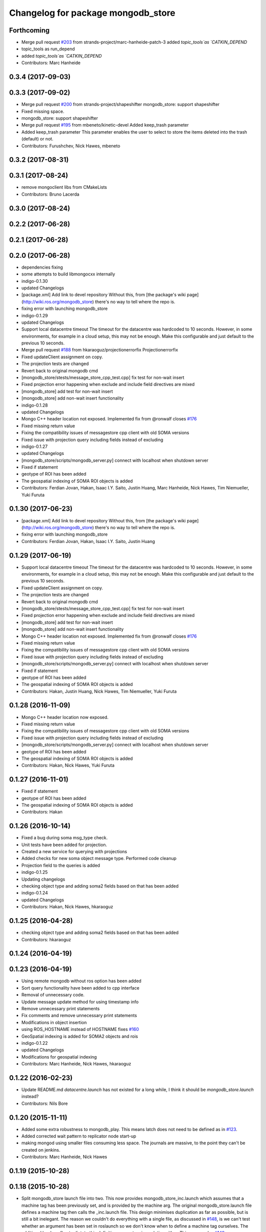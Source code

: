 ^^^^^^^^^^^^^^^^^^^^^^^^^^^^^^^^^^^^
Changelog for package mongodb_store
^^^^^^^^^^^^^^^^^^^^^^^^^^^^^^^^^^^^

Forthcoming
-----------
* Merge pull request `#203 <https://github.com/strands-project/mongodb_store/issues/203>`_ from strands-project/marc-hanheide-patch-3
  added `topic_tools`as `CATKIN_DEPEND`
* topic_tools as run_depend
* added `topic_tools`as `CATKIN_DEPEND`
* Contributors: Marc Hanheide

0.3.4 (2017-09-03)
------------------

0.3.3 (2017-09-02)
------------------
* Merge pull request `#200 <https://github.com/strands-project/mongodb_store/issues/200>`_ from strands-project/shapeshifter
  mongodb_store: support shapeshifter
* Fixed missing space.
* mongodb_store: support shapeshifter
* Merge pull request `#195 <https://github.com/strands-project/mongodb_store/issues/195>`_ from mbeneto/kinetic-devel
  Added keep_trash parameter
* Added keep_trash parameter
  This parameter enables the user to select to store the items deleted into the trash (default) or not.
* Contributors: Furushchev, Nick Hawes, mbeneto

0.3.2 (2017-08-31)
------------------

0.3.1 (2017-08-24)
------------------
* remove mongoclient libs from CMakeLists
* Contributors: Bruno Lacerda


0.3.0 (2017-08-24)
------------------

0.2.2 (2017-06-28)
------------------

0.2.1 (2017-06-28)
------------------

0.2.0 (2017-06-28)
------------------
* dependencies fixing
* some attempts to build libmongocxx internally
* indigo-0.1.30
* updated Changelogs
* [package.xml] Add link to devel repository
  Without this, from [the package's wiki page](http://wiki.ros.org/mongodb_store) there's no way to tell where the repo is.
* fixing error with launching mongodb_store
* indigo-0.1.29
* updated Changelogs
* Support local datacentre timeout
  The timeout for the datacentre was hardcoded to 10 seconds. However, in
  some environments, for example in a cloud setup, this may not be enough.
  Make this configurable and just default to the previous 10 seconds.
* Merge pull request `#188 <https://github.com/strands-project/mongodb_store/issues/188>`_ from hkaraoguz/projectionerrorfix
  Projectionerrorfix
* Fixed updateClient assignment on copy.
* The projection tests are changed
* Revert back to original mongodb cmd
* [mongodb_store/stests/message_store_cpp_test.cpp] fix test for non-wait insert
* Fixed projection error happening when exclude and include field directives are mixed
* [mongodb_store] add test for non-wait insert
* [mongodb_store] add non-wait insert functionality
* indigo-0.1.28
* updated Changelogs
* Mongo C++ header location not exposed.
  Implemented fix from @ronwalf closes `#176 <https://github.com/strands-project/mongodb_store/issues/176>`_
* Fixed missing return value
* Fixing the compatibility issues of messagestore cpp client with old SOMA versions
* Fixed issue with projection query including fields instead of excluding
* indigo-0.1.27
* updated Changelogs
* [mongodb_store/scripts/mongodb_server.py] connect with localhost when shutdown server
* Fixed if statement
* geotype of ROI has been added
* The geospatial indexing of SOMA ROI objects is added
* Contributors: Ferdian Jovan, Hakan, Isaac I.Y. Saito, Justin Huang, Marc Hanheide, Nick Hawes, Tim Niemueller, Yuki Furuta

0.1.30 (2017-06-23)
-------------------
* [package.xml] Add link to devel repository
  Without this, from [the package's wiki page](http://wiki.ros.org/mongodb_store) there's no way to tell where the repo is.
* fixing error with launching mongodb_store
* Contributors: Ferdian Jovan, Hakan, Isaac I.Y. Saito, Justin Huang

0.1.29 (2017-06-19)
-------------------
* Support local datacentre timeout
  The timeout for the datacentre was hardcoded to 10 seconds. However, in
  some environments, for example in a cloud setup, this may not be enough.
  Make this configurable and just default to the previous 10 seconds.
* Fixed updateClient assignment on copy.
* The projection tests are changed
* Revert back to original mongodb cmd
* [mongodb_store/stests/message_store_cpp_test.cpp] fix test for non-wait insert
* Fixed projection error happening when exclude and include field directives are mixed
* [mongodb_store] add test for non-wait insert
* [mongodb_store] add non-wait insert functionality
* Mongo C++ header location not exposed.
  Implemented fix from @ronwalf closes `#176 <https://github.com/strands-project/mongodb_store/issues/176>`_
* Fixed missing return value
* Fixing the compatibility issues of messagestore cpp client with old SOMA versions
* Fixed issue with projection query including fields instead of excluding
* [mongodb_store/scripts/mongodb_server.py] connect with localhost when shutdown server
* Fixed if statement
* geotype of ROI has been added
* The geospatial indexing of SOMA ROI objects is added
* Contributors: Hakan, Justin Huang, Nick Hawes, Tim Niemueller, Yuki Furuta


0.1.28 (2016-11-09)
-------------------
* Mongo C++ header location now exposed.
* Fixed missing return value
* Fixing the compatibility issues of messagestore cpp client with old SOMA versions
* Fixed issue with projection query including fields instead of excluding
* [mongodb_store/scripts/mongodb_server.py] connect with localhost when shutdown server
* geotype of ROI has been added
* The geospatial indexing of SOMA ROI objects is added
* Contributors: Hakan, Nick Hawes, Yuki Furuta


0.1.27 (2016-11-01)
-------------------
* Fixed if statement
* geotype of ROI has been added
* The geospatial indexing of SOMA ROI objects is added
* Contributors: Hakan

0.1.26 (2016-10-14)
-------------------
* Fixed a bug during soma msg_type check.
* Unit tests have been added for projection.
* Created a new service for querying with projections
* Added checks for new soma object message type. Performed code cleanup
* Projection field to the queries is added
* indigo-0.1.25
* Updating changelogs
* checking object type and adding soma2 fields based on that has been added
* indigo-0.1.24
* updated Changelogs
* Contributors: Hakan, Nick Hawes, hkaraoguz

0.1.25 (2016-04-28)
-------------------
* checking object type and adding soma2 fields based on that has been added
* Contributors: hkaraoguz

0.1.24 (2016-04-19)
-------------------

0.1.23 (2016-04-19)
-------------------
* Using remote mongodb without ros option has been added
* Sort query functionality have been added to cpp interface
* Removal of unnecessary code.
* Update message update method for using timestamp info
* Remove unnecessary print statements
* Fix comments and remove unnecessary print statements
* Modifications in object insertion
* using ROS_HOSTNAME instead of HOSTNAME
  fixes `#160 <https://github.com/strands-project/mongodb_store/issues/160>`_
* GeoSpatial indexing is added for SOMA2 objects and rois
* indigo-0.1.22
* updated Changelogs
* Modifications for geospatial indexing
* Contributors: Marc Hanheide, Nick Hawes, hkaraoguz


0.1.22 (2016-02-23)
-------------------
* Update README.md
  `datacentre.launch` has not existed for a long while, I think it should be `mongodb_store.launch` instead?
* Contributors: Nils Bore


0.1.20 (2015-11-11)
-------------------
* Added some extra robustness to mongodb_play. This means latch does not need to be defined as in `#123 <https://github.com/strands-project/mongodb_store/issues/123>`_.
* Added corrected wait pattern to replicator node start-up
* making mongod using smaller files
  consuming less space. The journals are massive, to the point they can't be created on jenkins.
* Contributors: Marc Hanheide, Nick Hawes



0.1.19 (2015-10-28)
-------------------

0.1.18 (2015-10-28)
-------------------
* Split mongodb_store launch file into two.
  This now provides mongodb_store_inc.launch which assumes that a machine tag has been previously set, and is provided by the machine arg. The original mongodb_store.launch file defines a machine tag then calls the _inc.launch file. This design minimises duplication as far as possible, but is still a bit inelegant. The reason we couldn't do everything with a single file, as discussed in `#148 <https://github.com/strands-project/mongodb_store/issues/148>`_, is we can't test whether an argument has been set in roslaunch so we don't know when to define a machine tag ourselves. The additional boolean flag to dictate this definition was not a nice solution either.
  This supercedes  `#148 <https://github.com/strands-project/mongodb_store/issues/148>`_
* Trying to find why cpp test fails. It appears to be a local issue with library paths not getting passed properly. SOme mention of this is here https://github.com/mikepurvis/ros-install-osx/issues/12
* [mongodb_store] add limit argument for query
* [replicator_node.py] add cancel handler for replication
* [mongodb_store/message_store.py] suppress infinite error output when shutdown without finding mongodb service
* Fix: remove auto-generated databases in /tmp after a test has been completed that may e.g. fill up the harddisk of a Jenkins server
* minor help edit
* logging messages commented
* aded support for start and end times of playback
* Contributors: Moritz Tenorth, Nick Hawes, Vojtech Novak, Yuki Furuta

0.1.17 (2015-09-01)
-------------------


0.1.16 (2015-08-04)
-------------------
* use False as default value of param 'mongodb_use_daemon'
* add option to use already launched mongod
* Fix exception catch.
* Silence wait_for_service.
  This adds some more helpful output if the messages store services can't be found, but produces no output if they are found within 5 seconds.
* Contributors: Chris Burbridge, Yuki Furuta


0.1.15 (2015-05-10)
-------------------
* Add dump path as parameter.
* Contributors: Rares

0.1.14 (2015-04-27)
-------------------

0.1.13 (2015-04-22)
-------------------

0.1.12 (2015-02-09)
-------------------

0.1.11 (2015-02-09)
-------------------
* add switch option to use machine tag
* Contributors: Furushchev

0.1.10 (2014-11-23)
-------------------
* Replication now has db configurable.
  This fixes `#54 <https://github.com/strands-project/mongodb_store/issues/54>`_.
* Added queue_size for indigo
* Contributors: Nick Hawes

0.1.9 (2014-11-18)
------------------

0.1.8 (2014-11-11)
------------------
* use underscore_separation instead of camelCase
* add launch as replSet option
* Fix `#52 <https://github.com/strands-project/mongodb_store/issues/52>`_
* Contributors: Furushchev, lucasb-eyer

0.1.7 (2014-11-09)
------------------
* final and tested version of loader
* latest version of machine tags in launch file
* Contributors: Jaime Pulido Fentanes

0.1.6 (2014-11-06)
------------------
* Launch file to right place this time.
  It seems like the syntax is doing different things in different CMake files though.
* fixing launch file order
* Merge branch 'hydro-devel' of https://github.com/strands-project/mongodb_store into hydro-devel
  Conflicts:
  mongodb_store/launch/mongodb_store.launch
* replacing env for optenv
* Fixed spacing and author info
* Changing launch file to adjust to new machine tag type
* Changing launch file to adjust to new machine tag type
* Contributors: Jailander, Jaime Pulido, Jaime Pulido Fentanes, Nick Hawes

0.1.5 (2014-11-05)
------------------
* Changing the installed location of launch file.
* Added test_mode to launch file.
* Contributors: Nick Hawes

0.1.4 (2014-10-29)
------------------
* Removed debugging message.
* Fixed inclusion of OpenSSL libraries.
  Note the OpenSSL_LIBRARIES != OPENSSL_LIBRARIES
* Edited find mongo script.
* support backward code compatibility; add test code
* add example to sort query
* add sort option on query
* Contributors: Furushchev, Nick Hawes

0.1.3 (2014-10-21)
------------------
* added mongodb-dev as run depend
  to force inclusion in Debian dependencies
* Contributors: Marc Hanheide

0.1.2 (2014-10-20)
------------------
* removed if statement on MONGO_EXPORT
* Using warehouse_ros approach to including MongoDB.
  Added FindMongoDB for this.
* Looks like linking is necessary
* Removing modern c++ for safety.
* Trying to only expose mongo lib for apple.
* Added geometry_msgs back in
* Contributors: Marc Hanheide, Nick Hawes

0.1.1 (2014-10-17)
------------------
* Merge pull request `#99 <https://github.com/strands-project/mongodb_store/issues/99>`_ from hawesie/hydro-devel
  Added geometry_msgs back in to fix `#98 <https://github.com/strands-project/mongodb_store/issues/98>`_
* Added geometry_msgs back in to fix `#98 <https://github.com/strands-project/mongodb_store/issues/98>`_
* Contributors: Nick Hawes

0.1.0 (2014-10-16)
------------------
* Removing author emails as seems to be done on for other packages.
* Added option to specify database.
* Updated URL and description.
* Fixed pacakge name in test launch file.
* Added boost to dependencies.
  Refactoring of package earlier plus this fixes `#95 <https://github.com/strands-project/mongodb_store/issues/95>`_ (hopefully)
* Added cpp changelog to overall package.
* Moved mongodb_store_cpp_client files into mongodb_store package.
* This adds latched recording and playback to the log and playback nodes.
  This is the final part of the functionality to close `#5 <https://github.com/strands-project/mongodb_store/issues/5>`_
* Looking in to date issue.
* Adding meta information into C++ logging.
* Building up type processing knowledge.
* Adding meta information to C++-logged documents.
* Handlings strings which cannot be treated as UTF-8 as binary.
* Debugging ulimit issue.
* First full working version.
  Topics are played back but this is all at the mercy of rospy.sleep
* All processes with sim time.
* Sim time is now awaited correctly.
* Added basic processes for topic publishing.
* Playback node now publishes simulated time.
* Contributors: Nick Hawes

0.0.5 (2014-10-09)
------------------
* Added install target for launch file.
* Fix maintainer in package.xml
* Update package.xml
* Fixed typo.
* Added absolute paths to libraries to ensure that dependent projects get correct linking.
* Contributors: Chris Burbridge, Marc Hanheide, Nick Hawes

0.0.4 (2014-09-13)
------------------
* added mongod
* Add son_manipulator import
* Added test mode to mongodb_server.py
  This generates a random port to listen on and creates a corresponding dbpath under /tmp. The port is tested to see if it's free before it's used.
  This closes `#77 <https://github.com/strands-project/mongodb_store/issues/77>`_ and `#75 <https://github.com/strands-project/mongodb_store/issues/75>`_.
  * added libssl and libcrypto for ubuntu distros where this is needed due to the static nature of the libmongoclient.a
* Added author email and license.
* Contributors: Chris Burbridge, Marc Hanheide, Nick Hawes

0.0.3 (2014-08-18)
------------------
* Renamed rosparams `datacentre_` to `mongodb_`.
  Fixes `#69 <https://github.com/strands-project/ros_datacentre/issues/69>`_
* More renaming to mongodb_store
* Renamed launch file.
* Renamed ros_datacentre to mongodb_store for to fix `#69 <https://github.com/strands-project/ros_datacentre/issues/69>`_.
* Contributors: Nick Hawes

0.0.2 (2014-08-07)
------------------
* Fixed complilation under Ubuntu.
  * removed use of toTimeT()
  * add_definitions(-std=c++0x) to allow new C++ features
* Fix `#65 <https://github.com/strands-project/mongodb_store/issues/65>`_. Check entry exists before accessing value.
* Dynamically choose MongoDB API
  Use Connection if using an older mongopy, otherwise use MongoClient.
* Remove dependency on bson > 2.3
  Use old hook/default interface to avoid having to install bson 2.3 from
  pip.
* Remove dependency on pymongo > 2.3
  In older versions of pymongo, Connection serves the same purpose as
  MongoClient. Updated scripts to use Connection instead of MongoClient.
  This allows the package to work with the existing rosdep definitions for
  python-pymongo (shich use the .deb version).
* Fix `#63 <https://github.com/strands-project/mongodb_store/issues/63>`_. Update pass through son manipulators.
* Fix `#60 <https://github.com/strands-project/mongodb_store/issues/60>`_. Add SONManipulator for xmlrpclib binary data.
* datacentre documentation for python
* docstrings in util module
* message store docstrings
* ready for update to use google docstrings
* adding processing of source documentation
* sphinx configuration and index
* sphinx framework for documentation
* Waiting for datacentre.
* Merge pull request `#49 <https://github.com/strands-project/mongodb_store/issues/49>`_ from hawesie/hydro-devel
  Added replication for message store
* Changed collections type to StringList to allow for datacentre comms to task schduler.
* Change action definition to use duration into the past.
* Switched default time to 24 hours ago rather than now, to allow easier use in scheduler.
* Finishing off replicator node.
  * Added to launch file
  * Added to README
  * made client time 24 hours
* Added some minor sanity checks.
* Working and tested dump and restore with time bounds.
* Added dump and restore.
* Fixed empty list error.
* Adding Machine tag to datacentre.launch
* Tested replication and it passes first attempts.
* Adding first pass stuff for replication.
* Deletion now actually deletes...
* Added cpp example of logging multiple messages together.
* Added example of way to log related events to message store.
* Added examples of id-based operations.
* Added update_id method for updating stored object using ObjectID.
* Added updated time and caller too.
* Added inserter id and time to meta.
* Made wait more obvious
* Working binary with pointclouds.
* Added cpp example of logging multiple messages together.
* Added example of way to log related events to message store.
* Added examples of id-based operations.
* Added update_id method for updating stored object using ObjectID.
* Added updated time and caller too.
* Added inserter id and time to meta.
* Made wait more obvious
* Working binary with pointclouds.
* Fixed problem with unicode strings in headers.
* updated pkg name ros_mongodb_datacentre to mongodb_store
* Adding delete function to MessageStoreProxy and using it in unittest.
* Adds a service to delete message by ID
* Adding an initial rostest for the message store proxy.
* Returning id correctly from service call.
* Made id query return single element.
* Added ObjectID into meta on query return
* Now returning from query srv
* Added ability to query message store by ObjectId (python only for now).
  Also added some little bits of logging.
* Adding delete function to MessageStoreProxy and using it in unittest.
* Adds a service to delete message by ID
* Adding an initial rostest for the message store proxy.
* Merge pull request `#28 <https://github.com/strands-project/mongodb_store/issues/28>`_ from hawesie/hydro-devel
  Changes for strands_executive
* Returning id correctly from service call.
* Made id query return single element.
* [message_store] fixing query service
* Added ObjectID into meta on query return
* Now returning from query srv
* Added ability to query message store by ObjectId (python only for now).
  Also added some little bits of logging.
* [message-store] Dealing with lists in stored messages. Bug `#25 <https://github.com/strands-project/mongodb_store/issues/25>`_
* fixed update bug where meta info not updated got dropped from the db
* Made sure name is set correctly with using update named.
* All C++ message_store using BSON and meta returns are in json.
  This means that any legal JSON can now be used for a meta description of an object.
* Proof of concept working with C++ BSON library.
* Adding C++ interface for update.
  Fixed compile issues for srv api change.
* Working update method on the python side. Will not work in C++ yet.
* Message store queries now return meta as well as message.
  This is only in the python client for now, but is simple to add to C++. This could be inefficient, so in the future potentially add non-meta options.
* Moved default datacentre path back to /opt/strands
* Switched strands_datacentre to mongodb_store in here.
* Set default database and collection to be message_store.
  We decided to set these in some way I can't quite recall...
* Added message store to launch file.
  Also made HOSTNAME optional.
* C++ queries are working in a basic form.
* C++ query works
* Now using json.dumps and loads to do better queries from python. C++ is still a pain though.
* Query now returns the messages asked for
* Query structure in place
* Meta stuff working on the way in. Starting to think about querying.
* Added meta in agreed format.
* Wrapping python functionality into a class.
* Working across languages with return value now.
* Works in both languages now!
* Working from the C++ end, but this invalidates the Python again.
* Basic insert chain will work in python. Now on to C++.
* Basic idea works python to python
* Service code runs (not working though)
* Adding an insert service and the start of a message store to provide it.
* Changed db path to be more general.
* Updated launch file.
* Moved strands_datacentre to mongodb_store
* Exporting message_store library from package.
* Merge branch 'hydro-devel' of https://github.com/hawesie/mongodb_store into hydro-devel
  Conflicts:
  mongodb_store_cpp_client/CMakeLists.txt
  mongodb_store_cpp_client/include/mongodb_store/message_store.h
* Cleaned up differences between two commits.
* Added updateID to cpp client.
* Added cpp example of logging multiple messages together.
* Changed order of MessageStoreProxy constructor arguments.
  This was done to allow more natural changing of parameters in a sensible order. It's more likely you want to change collection name first, so that is the first parameter, leaving remainder as default.
* Added point cloud test, but not including in compilation.
* Working binary with pointclouds.
* Added updateID to cpp client.
* Added cpp example of logging multiple messages together.
* Changed order of MessageStoreProxy constructor arguments.
  This was done to allow more natural changing of parameters in a sensible order. It's more likely you want to change collection name first, so that is the first parameter, leaving remainder as default.
* Added point cloud test, but not including in compilation.
* Working binary with pointclouds.
* Renamed the library to message_store and moved some files around
* Added a mongodb_store_cpp_client library to avoid multiple definitions of some symbols
* Fixed multiple definition error in C++
* Added rostest launch file.
* Renamed to match convention.
* Added test class for cpp interface.
* Query methods now only return true when something was found.
* Added delete to example script.
* Added constant for empty bson obj.
* Added queryID to C++ side. Insert operations now return IDs. This closes `#29 <https://github.com/strands-project/mongodb_store/issues/29>`_.
  Minor formatting.
* Changed to get the deserialisation length from the vector length.
  This removes the bug where variable length types were incorrectly deserialised. Thanks to @nilsbore for reporting the bug.
* Changed to get the deserialisation length from the vector length.
  This removes the bug where variable length types were incorrectly deserialised. Thanks to @nilsbore for reporting the bug.
* swapping order of target link libraries to fix compiling error
* Made sure name is set correctly with using update named.
* Changed order of parameters for updateNamed to allow people to ignore BSON for as long as possible.
* All C++ message_store using BSON and meta returns are in json.
  This means that any legal JSON can now be used for a meta description of an object.
* Proof of concept working with C++ BSON library.
* Added and tested update interface to C++ side.
* Adding C++ interface for update.
  Fixed compile issues for srv api change.
* Set default database and collection to be message_store.
  We decided to set these in some way I can't quite recall...
* C++ queries are working in a basic form.
* C++ query works
* Query now returns the messages asked for
* Meta stuff working on the way in. Starting to think about querying.
* Renamed file to match python side
* Default values provided
* Moving some functionality to header file for client utils.
* Working from the C++ end, but this invalidates the Python again.
* Contributors: Alex Bencz, Bruno Lacerda, Chris Burbridge, Jaime Pulido Fentanes, Nick Hawes, Thomas Fäulhammer, Rares Ambrus
